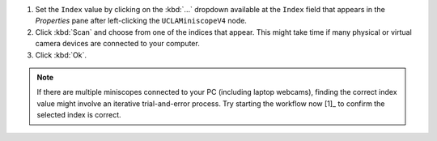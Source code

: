 #.  Set the ``Index`` value by clicking on the :kbd:`...` dropdown available at the ``Index`` field that appears in the *Properties* pane after left-clicking the ``UCLAMiniscopeV4`` node. 

#.  Click :kbd:`Scan` and choose from one of the indices that appear. This might take time if many physical or virtual camera devices are connected to your computer.

#. Click :kbd:`Ok`.

..  note::  If there are multiple miniscopes connected to your PC (including laptop webcams), finding the correct index value might involve an iterative trial-and-error process. Try starting the workflow now [1]_ to confirm the selected index is correct.